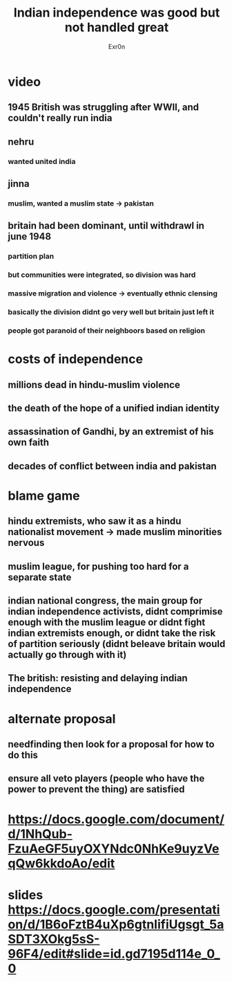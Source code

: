 :PROPERTIES:
:ID:       C76A9B1F-9475-44B2-A209-4AD8EFB29785
:END:
#+TITLE: Indian independence was good but not handled great
#+AUTHOR: Exr0n
* video
** 1945 British was struggling after WWII, and couldn't really run india
** nehru
*** wanted united india
** jinna
*** muslim, wanted a muslim state -> pakistan
** britain had been dominant, until withdrawl in june 1948
*** partition plan
*** but communities were integrated, so division was hard
*** massive migration and violence -> eventually ethnic clensing
*** basically the division didnt go very well but britain just left it
*** people got paranoid of their neighboors based on religion
* costs of independence
** millions dead in hindu-muslim violence
** the death of the hope of a unified indian identity
** assassination of Gandhi, by an extremist of his own faith
** decades of conflict between india and pakistan
* blame game
** hindu extremists, who saw it as a hindu nationalist movement -> made muslim minorities nervous
** muslim league, for pushing too hard for a separate state
** indian national congress, the main group for indian independence activists, didnt comprimise enough with the muslim league or didnt fight indian extremists enough, or didnt take the risk of partition seriously (didnt beleave britain would actually go through with it)
** The british: resisting and delaying indian independence
* alternate proposal
** needfinding then look for a proposal for how to do this
** ensure all veto players (people who have the power to prevent the thing) are satisfied
* https://docs.google.com/document/d/1NhQub-FzuAeGF5uyOXYNdc0NhKe9uyzVeqQw6kkdoAo/edit
* slides https://docs.google.com/presentation/d/1B6oFztB4uXp6gtnIifiUgsgt_5aSDT3XOkg5sS-96F4/edit#slide=id.gd7195d114e_0_0
